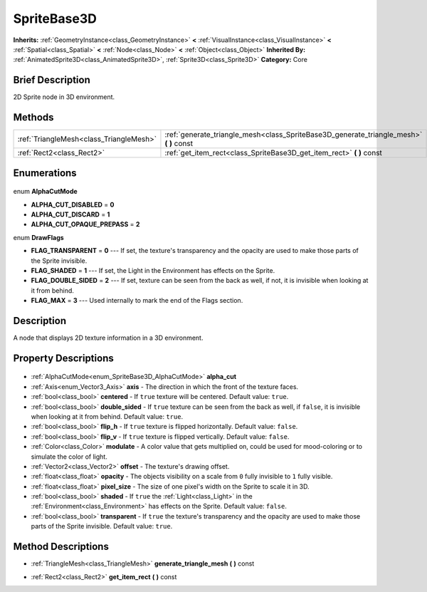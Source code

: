 .. Generated automatically by doc/tools/makerst.py in Godot's source tree.
.. DO NOT EDIT THIS FILE, but the SpriteBase3D.xml source instead.
.. The source is found in doc/classes or modules/<name>/doc_classes.

.. _class_SpriteBase3D:

SpriteBase3D
============

**Inherits:** :ref:`GeometryInstance<class_GeometryInstance>` **<** :ref:`VisualInstance<class_VisualInstance>` **<** :ref:`Spatial<class_Spatial>` **<** :ref:`Node<class_Node>` **<** :ref:`Object<class_Object>`
**Inherited By:** :ref:`AnimatedSprite3D<class_AnimatedSprite3D>`, :ref:`Sprite3D<class_Sprite3D>`
**Category:** Core

Brief Description
-----------------

2D Sprite node in 3D environment.

Methods
-------

+------------------------------------------+--------------------------------------------------------------------------------------------+
| :ref:`TriangleMesh<class_TriangleMesh>`  | :ref:`generate_triangle_mesh<class_SpriteBase3D_generate_triangle_mesh>` **(** **)** const |
+------------------------------------------+--------------------------------------------------------------------------------------------+
| :ref:`Rect2<class_Rect2>`                | :ref:`get_item_rect<class_SpriteBase3D_get_item_rect>` **(** **)** const                   |
+------------------------------------------+--------------------------------------------------------------------------------------------+

Enumerations
------------

  .. _enum_SpriteBase3D_AlphaCutMode:

enum **AlphaCutMode**

- **ALPHA_CUT_DISABLED** = **0**
- **ALPHA_CUT_DISCARD** = **1**
- **ALPHA_CUT_OPAQUE_PREPASS** = **2**

  .. _enum_SpriteBase3D_DrawFlags:

enum **DrawFlags**

- **FLAG_TRANSPARENT** = **0** --- If set, the texture's transparency and the opacity are used to make those parts of the Sprite invisible.
- **FLAG_SHADED** = **1** --- If set, the Light in the Environment has effects on the Sprite.
- **FLAG_DOUBLE_SIDED** = **2** --- If set, texture can be seen from the back as well, if not, it is invisible when looking at it from behind.
- **FLAG_MAX** = **3** --- Used internally to mark the end of the Flags section.


Description
-----------

A node that displays 2D texture information in a 3D environment.

Property Descriptions
---------------------

  .. _class_SpriteBase3D_alpha_cut:

- :ref:`AlphaCutMode<enum_SpriteBase3D_AlphaCutMode>` **alpha_cut**

  .. _class_SpriteBase3D_axis:

- :ref:`Axis<enum_Vector3_Axis>` **axis** - The direction in which the front of the texture faces.

  .. _class_SpriteBase3D_centered:

- :ref:`bool<class_bool>` **centered** - If ``true`` texture will be centered. Default value: ``true``.

  .. _class_SpriteBase3D_double_sided:

- :ref:`bool<class_bool>` **double_sided** - If ``true`` texture can be seen from the back as well, if ``false``, it is invisible when looking at it from behind. Default value: ``true``.

  .. _class_SpriteBase3D_flip_h:

- :ref:`bool<class_bool>` **flip_h** - If ``true`` texture is flipped horizontally. Default value: ``false``.

  .. _class_SpriteBase3D_flip_v:

- :ref:`bool<class_bool>` **flip_v** - If ``true`` texture is flipped vertically. Default value: ``false``.

  .. _class_SpriteBase3D_modulate:

- :ref:`Color<class_Color>` **modulate** - A color value that gets multiplied on, could be used for mood-coloring or to simulate the color of light.

  .. _class_SpriteBase3D_offset:

- :ref:`Vector2<class_Vector2>` **offset** - The texture's drawing offset.

  .. _class_SpriteBase3D_opacity:

- :ref:`float<class_float>` **opacity** - The objects visibility on a scale from ``0`` fully invisible to ``1`` fully visible.

  .. _class_SpriteBase3D_pixel_size:

- :ref:`float<class_float>` **pixel_size** - The size of one pixel's width on the Sprite to scale it in 3D.

  .. _class_SpriteBase3D_shaded:

- :ref:`bool<class_bool>` **shaded** - If ``true`` the :ref:`Light<class_Light>` in the :ref:`Environment<class_Environment>` has effects on the Sprite. Default value: ``false``.

  .. _class_SpriteBase3D_transparent:

- :ref:`bool<class_bool>` **transparent** - If ``true`` the texture's transparency and the opacity are used to make those parts of the Sprite invisible. Default value: ``true``.


Method Descriptions
-------------------

.. _class_SpriteBase3D_generate_triangle_mesh:

- :ref:`TriangleMesh<class_TriangleMesh>` **generate_triangle_mesh** **(** **)** const

.. _class_SpriteBase3D_get_item_rect:

- :ref:`Rect2<class_Rect2>` **get_item_rect** **(** **)** const



